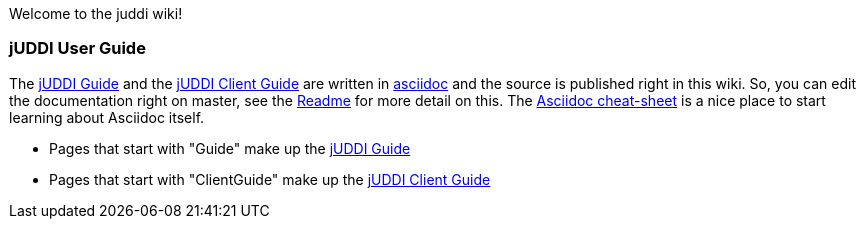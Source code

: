 Welcome to the juddi wiki!

jUDDI User Guide
~~~~~~~~~~~~~~~~~
The link:wiki/Guide[jUDDI Guide] and the link:wiki/ClientGuide[jUDDI Client Guide] are written in http://www.methods.co.nz/asciidoc/[asciidoc] and the source is published right in this wiki. So, you can edit the documentation right on master, see the link:wiki/GuideReadme[Readme] for more detail on this. The http://powerman.name/doc/asciidoc[Asciidoc cheat-sheet] is a nice place to start learning about Asciidoc itself.

* Pages that start with "Guide" make up the link:wiki/Guide[jUDDI Guide] 
* Pages that start with "ClientGuide" make up the link:wiki/ClientGuide[jUDDI Client Guide]
